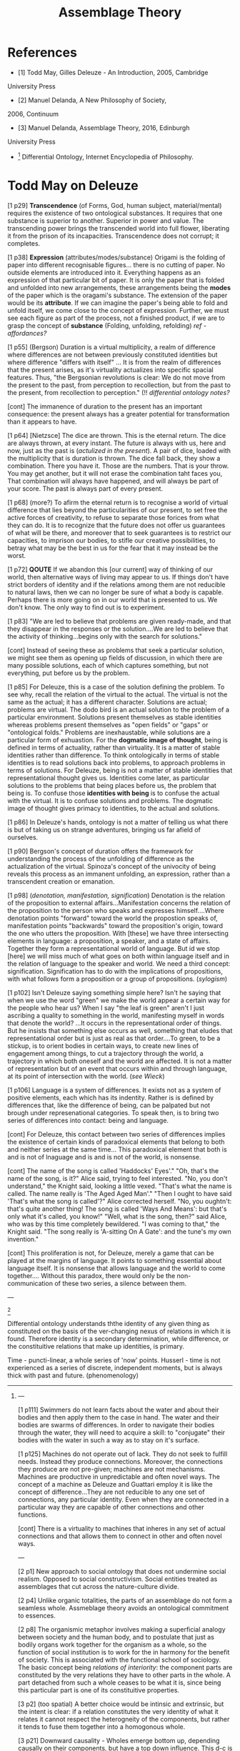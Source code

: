 #+TITLE: Assemblage Theory

* References

- [1] Todd May, Gilles Deleuze - An Introduction, 2005, Cambridge
University Press
- [2] Manuel Delanda, A New Philosophy of Society,
2006, Continuum
- [3] Manuel Delanda, Assemblage Theory, 2016, Edinburgh
University Press
- [4] Differential Ontology, Internet Encyclopedia of Philosophy.

* Todd May on Deleuze

[1 p29] *Transcendence* (of Forms, God, human subject,
material/mental) requires the existence of two ontological
substances. It requires that one substance is superior to
another. Superior in power and value. The transcending power brings
the transcended world into full flower, liberating it from the prison
of its incapacities. Transcendence does not corrupt; it completes.

[1 p38] *Expression* (attributes/modes/substance) Origami is the
folding of paper into different recognisable figures... there is no
cutting of paper. No outside elements are introduced into
it. Everything happens as an expression of that particular bit of
paper. It is only the paper that is folded and unfolded into new
arrangements, these arrangements being the *modes* of the paper which
is the oragami's substance. The extension of the paper would be its
*attribute*. If we can imagine the paper's being able to fold and
unfold itself, we come close to the concept of expression. Further, we
must see each figure as part of the process, not a finished product,
if we are to grasp the concept of *substance* (Folding, unfolding,
refolding) /ref - affordances?/

[1 p55] (Bergson) Duration is a virtual multiplicity, a realm of
difference where differences are not between previously constituted
identities but where difference "differs with itself" ... It is from
the realm of differences that the present arises, as it's virtuality
actualizes into specific spacial features. Thus, "the Bergsonian
revolutions is clear: We do not move from the present to the past,
from perception to recollection, but from the past to the present,
from recollection to perception." (!! /differential ontology notes?/

[cont] The immanence of duration to the present has an important
consequence: the present always has a greater potential for
transformation than it appears to have.

[1 p64] [Nietzsce] The dice are thrown. This is the eternal return. The
dice are always thrown, at every instant. The future is always with
us, here and now, just as the past is (/actulized in the present/). A
pair of dice, loaded with the multiplicity that is duration is
thrown. The dice fall back, they show a combination. There you have
it. Those are the numbers. That is your throw. You may get another,
but it will not erase the combination taht faces you, That combination
will always have happened, and will always be part of your score. The
past is always part of every present.

[1 p68] (more?) To afirm the eternal return is to recognise a world of
virtual difference that lies beyond the particularities of our
present, to set free the active forces of creativity, to refuse to
separate those forices from what they can do. It is to recognize that
the future does not offer us guarantees of what will be there, and
moreover that to seek guarantees is to restrict our capacities, to
imprison our bodies, to stifle our creative possibilities, to betray
what may be the best in us for the fear that it may instead be the
worst.

[1 p72] *QOUTE* If we abandon this [our current] way of thinking of
our world, then alternative ways of living may appear to us. If things
don't have strict borders of identity and if the relations among them
are not reducible to natural laws, then we can no longer be sure of
what a body is capable. Perhaps there is more going on in our world
that is presented to us. We don't know. The only way to find out is to
experiment.

[1 p83] "We are led to believe that problems are given ready-made, and
that they disappear in the responses or the solution....We are led to
believe that the activity of thinking...begins only with the search
for solutions."

[cont] Instead of seeing these as problems that seek a particular
solution, we might see them as opening up fields of discussion, in
which there are many possible solutions, each of which captures
something, but not everything, put before us by the problem.

[1 p85] For Deleuze, this is a case of the solution defining the
problem. To see why, recall the relation of the virtual to the
actual. The virtual is not the same as the actual; it has a different
character. Solutions are actual; problems are virtual. The dodo bird
is an actual solution to the problem of a particular
environment. Solutions present themselves as stable identities whereas
problems present themselves as "open fields" or "gaps" or "ontological
folds." Problems are inexhaustable, while solutions are a particular
form of exhuastion.  For the *dogmatic image of thought*, being is
defined in terms of actuality, rather than virtuality. It is a matter
of stable identities rather than difference. To think ontologically in
terms of stable identities is to read solutions back into problems, to
approach problems in terms of solutions. For Deleuze, being is not a
matter of stable identities that representational thought gives
us. Identities come later, as particular solutions to the problems
that being places before us, the problem that being is. To confuse
those *identities with being* is to confuse the actual with the
virtual. It is to confuse solutions and problems. The dogmatic image
of thought gives primacy to identities, to the actual and
solutions.

[1 p86] In Deleuze's hands, ontology is not a matter of telling us
what there is but of taking us on strange adventures, bringing us far
afield of ourselves.

[1 p90] Bergson's concept of duration offers the framework for
understanding the process of the unfolding of difference as the
actualization of the virtual. Spinoza's concept of the univocity of
being reveals this process as an immanent unfolding, an expression,
rather than a transcendent creation or emanation.

[1 p98] (/denotation, manifestation, signification/) Denotation is the
relation of the proposition to external affairs...Manifestation
concerns the relation of the proposition to the person who speaks and
expresses himself....Where denotation points "forward" toward the
world the propostion speaks of, manifestation points "backwards"
toward the proposition's origin, toward the one who utters the
proposition. With [these] we have three intersecting elements in
language: a proposition, a speaker, and a state of affairs. Together
they form a representational world of language. But id we stop [here]
we will miss much of what goes on both within language itself and in
the relation of language to the speaker and world. We need a third
concept: signification. Signification has to do with the implications
of propositions, with what follows form a proposition or a group of
propositions. (/sylogism/)

[1 p102] Isn't Deleuze saying something simple here? Isn't he saying
that when we use the word "green" we make the world appear a certain
way for the people who hear us? When I say "the leaf is green" aren't
I just ascribing a quality to something in the world, manifesting
myself in words that denote the world? ...It occurs in the
representational order of things. But he insists that something else
occurs as well, something that eludes that representational order but
is just as real as that order....To green, to be a stickup, is to
orient bodies in certain ways, to create new lines of engagement among
things, to cut a trajectory through the world, a trajectory in which
both oneself and the world are affected. It is not a matter of
representation but of an event that occurs within and through
language, at its point of intersection with the world. (/see Wieck/)

[1 p106] Language is a system of differences. It exists not as a
system of positive elements, each which has its indentity. Rather is
is defined by differences that, like the difference of being, can be
palpated but not brough under represenational categories. To speak
then, is to bring two series of differences into contact: being and
language.

[cont] For Deleuze, this contact between two series of differences
implies the existence of certain kinds of paradoxical elements that
belong to both and neither series at the same time... This paradoxical
element that both is and is not of lnaguage and is and is not of the
world, is nonsense.

[cont] The name of the song is called 'Haddocks' Eyes'."  "Oh, that's the
name of the song, is it?" Alice said, trying to feel interested.  "No,
you don't understand," the Knight said, looking a little vexed.
"That's what the name is called. The name really is 'The Aged Aged
Man'."  "Then I ought to have said 'That's what the song is called'?"
Alice corrected herself.  "No, you oughtn't: that's quite another
thing! The song is called 'Ways And Means': but that's only what it's
called, you know!"  "Well, what is the song, then?" said Alice, who
was by this time completely bewildered.  "I was coming to that," the
Knight said. "The song really is 'A-sitting On A Gate': and the tune's
my own invention." 

[cont] This proliferation is not, for Deleuze, merely a game that can
be played at the margins of language. It points to something essential
about language itself. It is nonsense that allows language and the
world to come together.... Without this paradox, there would only be
the non-communication of these two series, a silence between them.

---
[4]

Differential ontology understands ththe identity of any given thing as
constituted on the basis of the ver-changing nexus of relations in
which it is found. Therefore identity is a secondary determination,
while difference, or the constituitive relations that make up
identities, is primary.

Time - puncti-linear, a whole series of 'now' points. Husserl - time
is not experienced as a series of discrete, independent moments, but
is always thick with past and future. (phenomenology)

[4]
---

[1 p111] Swimmers do not learn facts about the water and about their
bodies and then apply them to the case in hand. The water and their
bodies are swarms of differences. In order to navigate their bodies
through the water, they will need to acquire a skill: to "conjugate"
their bodies with the water in such a way as to stay on it's surface.

[1 p125] Machines do not operate out of lack. They do not seek to
fulfill needs. Instead they produce connections. Moreover, the
connections they produce are not pre-given; machines are not
mechanisms. Machines are productive in unpredictable and often novel
ways. The concept of a machine as Deleuze and Guattari employ it is
like the concept of difference...They are not reducible to any one set
of connections, any particular identity. Even when they are connected
in a particular way they are capable of other connections and other
functions.

[cont] There is a virtuality to machines that inheres in any set of
actual connections and that allows them to connect in other and often
novel ways.

---

[2 p1] New approach to social ontology that does not undermine social
realism. Opposed to social constructivism. Social entities treated as
assemblages that cut across the nature-culture divide.

[2 p4] Unlike organic totalities, the parts of an assemblage do not
form a seamless whole. Assmeblage theory avoids an ontological
commitment to essences.

[2 p8] The organismic metaphor involves making a superficial analogy
between society and the human body, and to postulate that just as
bodily organs work together for the organism as a whole, so the
function of social institution is to work for the in harmony for the
benefit of society. This is associated with the functional school of
sociology. The basic concept being /relations of interiority/: the
component parts are constituted by the very relations they have to
other parts in the whole. A part detached from such a whole ceases to
be what it is, since being this particular part is one of its
constituitive properties.

[3 p2] (too spatial) A better choice would be intinsic and extrinsic,
but the intent is clear: if a relation constitutes the very identity
of what it relates it cannot respect the heterogneity of the
components, but rather it tends to fuse them together into a
homogonous whole.

[3 p21] Downward causality - Wholes emerge bottom up, depending
causally on their components, but have a top down influence. This d-c
is needed to account fo the fact that most assemblages are composed of
parts that come into existence after the whole has emerged.

[3 p27] Ritual as coded habit?

[3 p29] Any event that takes attention away from the subject of
conversation to focus it elsewhere can destablise this assemblage.

[2 p10] The main alternative to this is assemblages: wholes
characterized by relations of exteriority. A component part can be
'unplugged' and 'plugged' into a different assemblage in which its
interactions are different. [NOTE: affordances]

[2 p11] The properties of a whole cannot be reduced to those of its
parts - they don't result from an aggregation of the component's own
properties but of the actual exercise of their capacities. These
capacities do depend on a components properties but cannot be reduced
to them since they involve reference to the properties of interacting
entities. Metaphor of symbiosis between the wasp and orchid -
contingently obligatory relations that cannot be investigated by
thought alone. Ecosystems as assemblages, but not the species
themselves.

[2 p12] Assemblage is defined along two dimensions: One dimension
describes the variable roles the components play from material to
expressive. The other dimension defines the processes that the
components are involved with that stabilise or destabilse the identity
of the assemblage, increasing its degree of internal homogeneity or
the degree of sharpness of it's boundaries - territorialisation and
deterritorialisation.

[2 p15] coding provides further stabilisation. Many social assemblages
are not highly coded or highly territorialised. The more formal and
rigid the rules, the more socail encounters may be said to be coded.

[2 p28] Taxanomic essentialism - reified generalities. But there is no
need to be ontologically committed to the existence of hydrogen in
general but only to the objective reality of large populations of
hydrogen atoms.

[2 p29] A body-plan defines a space of possibilities with topological
structure. The notion of this structure is crucial in assemblage
theory. The set of possible capacities of an assemblage is not
amorphous since different assemblages displa different sets of
capacities. Phase spaces in physics and chemistry - structure is given
by topological invariants - attractors, and dimensions that represent
degrees of freedom - ways of changing. Social sciences - a more
complex distribution of topological invariants
(attractors). Distributions of these may replace Aristotle's genera.

[3 p120] Attractors and their basins define zones of stability, since
they pin down trajectories to a smal set of states and do not let them
escape.

[2 p35] Low density networks with more numerous weak links , are for
this reason capable of providing their component members with novel
information about fleeting opportunities.

[2 p40] Biological species are not general categories of which
organisms are members, but larger scale individual entities of which
organisms are component parts.

[2 p45] General categories do not refer to anything in the real world
and to believe that they do leads directly to essentialism.

[2 p50] The main territorialising process providing the assemblage
with a stable identity is habitual repetition. It follows that any
process which takes the subject back to the state it had prior to the
creation of fixed associations between ideas can destabilise personal
identity.

[2 p53] A good example of threats to ritual stability are embarrasing
events, such as linguistic errors.

[2 p66] Stories and categories are real group boundaries not
phenomonologically experienced borders and play a boundary defining
role.

[2 p74] Any process that calls into question the extent of legitimate
authority, such as a clash between organisations with overlapping
jurisdictions, can destablise their boundaries.

[2 p81] Networks of interdependent firms can be considered highly
territorialised.

[2 p83] The faster the rate of innovation, the more a given network
will benefit from the collective learning process of the small form
extreme and the more inadequate the self-sufficient approach of an
oligopoly of large firms will become.

[2 p85] *reified generalities are not legititmate ontological*
*entities*

[2 p118] Every social entity is shown to emerge from the interactions
among entities operating at a smaller scale.

---

[1 p133] "How might we go about living?"... Seen from Deleuze and
Guattari's viewpoint, the question might become something like this:
"What connections might we form?" Or, "What actualizations can we
experiment with."... we need to bear in mind that the "we" of the
questions is not a given we. It can be a group. It can be an
individual. It can be an ecosystem or a pre-individual part or a
cross-section within an environment or a geographical slice. What
makes it a "we" is not the stability of identity. It is the
participation in the formation of connections.

[1 p156] There is another better way to describe what Coltrane was
doing. It starts with the music. Music is a virtual field of
differences that can be actualized in many different ways... He did
not so much compose or arrange or express; he searched. He thre the
dice... He investigate to see what else the music might contain that
it had not shown before. He played not to display the actual but to
touch the virtual.

[1 p165] Cities are not organic and they are not mechanistic. They are
machinic. It is not that no order emerges. An order, an actualisation,
does emerge. But its emergence has nothing to do with self subsistent
elements arranged according to a pre-given pattern or from connections
that are melded once and for all. It emerges from specific contextx of
diversity in ways that both create and are created by the elements of
that diversity.

[1 p169] We are taught what is to be thought of as erotic, what we
should be aroused by... But it often does not happen like that. It is
often that something else becomes erotic. The eye is caught by the
glint of light from a knee. The roughness of a patch of skin becomes
provocative to a finger... A lisp or stutter arouses. One part of a
body calls out to another, not with information but with
invitation. Or better, a relationship of eroticism occurs between them
that creates both subjects and objects. There is an event, an event of
erotics that arises across and between the surfaces of bodies. It may
be a surprise to us to discover these sensations, these arousals. But
that is because we still do not know of what a body is capable.
